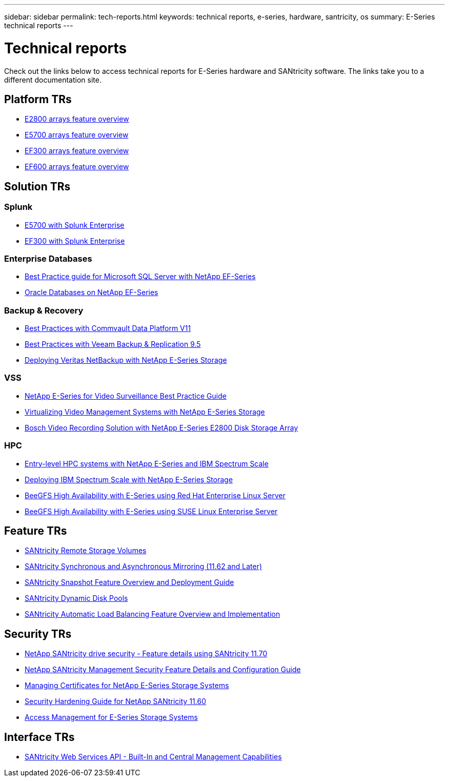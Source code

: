 ---
sidebar: sidebar
permalink: tech-reports.html
keywords: technical reports, e-series, hardware, santricity, os
summary: E-Series technical reports
---

= Technical reports

[.lead]
Check out the links below to access technical reports for E-Series hardware and SANtricity software. The links take you to a different documentation site.

== Platform TRs

* https://www.netapp.com/pdf.html?item=/media/17026-tr4725pdf.pdf[E2800 arrays feature overview^]
* https://www.netapp.com/pdf.html?item=/media/17120-tr4724pdf.pdf[E5700 arrays feature overview^]
* https://www.netapp.com/pdf.html?item=/media/21363-tr-4877.pdf[EF300 arrays feature overview^]
* https://www.netapp.com/pdf.html?item=/media/17009-tr4800pdf.pdf[EF600 arrays feature overview^]

== Solution TRs

=== Splunk
* https://www.netapp.com/pdf.html?item=/media/16851-tr-4623pdf.pdf[E5700 with Splunk Enterprise^]
* https://www.netapp.com/media/57104-tr-4903.pdf[EF300 with Splunk Enterprise^]

=== Enterprise Databases

* https://www.netapp.com/pdf.html?item=/media/17086-tr4764pdf.pdf[Best Practice guide for Microsoft SQL Server with NetApp EF-Series^]
* https://www.netapp.com/pdf.html?item=/media/17248-tr4794pdf.pdf[Oracle Databases on NetApp EF-Series^]

=== Backup & Recovery

* https://www.netapp.com/pdf.html?item=/media/17042-tr4320pdf.pdf[Best Practices with Commvault Data Platform V11^]
* https://www.netapp.com/pdf.html?item=/media/17159-tr4471pdf.pdf[Best Practices with Veeam Backup & Replication 9.5^]
* https://www.netapp.com/pdf.html?item=/media/16433-tr-4704pdf.pdf[Deploying Veritas NetBackup with NetApp E-Series Storage^]

=== VSS

* https://www.netapp.com/pdf.html?item=/media/17200-tr4825pdf.pdf[NetApp E-Series for Video Surveillance Best Practice Guide^]
* https://www.netapp.com/pdf.html?item=/media/6143-tr4818pdf.pdf[Virtualizing Video Management Systems with NetApp E-Series Storage^]
* https://www.netapp.com/pdf.html?item=/media/19400-tr-4848.pdf[Bosch Video Recording Solution with NetApp E-Series E2800 Disk Storage Array^]

=== HPC

* https://www.netapp.com/pdf.html?item=/media/31665-tr-4884.pdf[Entry-level HPC systems with NetApp E-Series and IBM Spectrum Scale^]
* https://www.netapp.com/pdf.html?item=/media/22029-tr-4859.pdf[Deploying IBM Spectrum Scale with NetApp E-Series Storage^]
* https://www.netapp.com/pdf.html?item=/media/19407-tr-4856-deploy.pdf[BeeGFS High Availability with E-Series using Red Hat Enterprise Linux Server^]
* https://www.netapp.com/pdf.html?item=/media/19431-tr-4862.pdf[BeeGFS High Availability with E-Series using SUSE Linux Enterprise Server^]

== Feature TRs

* https://www.netapp.com/pdf.html?item=/media/28697-tr-4893-deploy.pdf[SANtricity Remote Storage Volumes^]
* https://www.netapp.com/pdf.html?item=/media/19405-tr-4839.pdf[SANtricity Synchronous and Asynchronous Mirroring (11.62 and Later)^]
* https://www.netapp.com/pdf.html?item=/media/17167-tr4747pdf.pdf[SANtricity Snapshot Feature Overview and Deployment Guide^]
* https://www.netapp.com/ko/media/12421-tr4652.pdf[SANtricity Dynamic Disk Pools^]
* https://www.netapp.com/pdf.html?item=/media/17144-tr4737pdf.pdf[SANtricity Automatic Load Balancing Feature Overview and Implementation^]

== Security TRs

* https://www.netapp.com/pdf.html?item=/media/17162-tr4474pdf.pdf[NetApp SANtricity drive security - Feature details using SANtricity 11.70^]
* https://www.netapp.com/pdf.html?item=/media/17079-tr4712pdf.pdf[NetApp SANtricity Management Security Feature Details and Configuration Guide^]
* https://www.netapp.com/pdf.html?item=/media/17218-tr4813pdf.pdf[Managing Certificates for NetApp E-Series Storage Systems^]
* https://www.netapp.com/pdf.html?item=/media/19422-tr-4855.pdf[Security Hardening Guide for NetApp SANtricity 11.60^]
* https://fieldportal.netapp.com/content/1117377[Access Management for E-Series Storage Systems^]

== Interface TRs

* https://www.netapp.com/pdf.html?item=/media/17142-tr4736pdf.pdf[SANtricity Web Services API - Built-In and Central Management Capabilities^]
